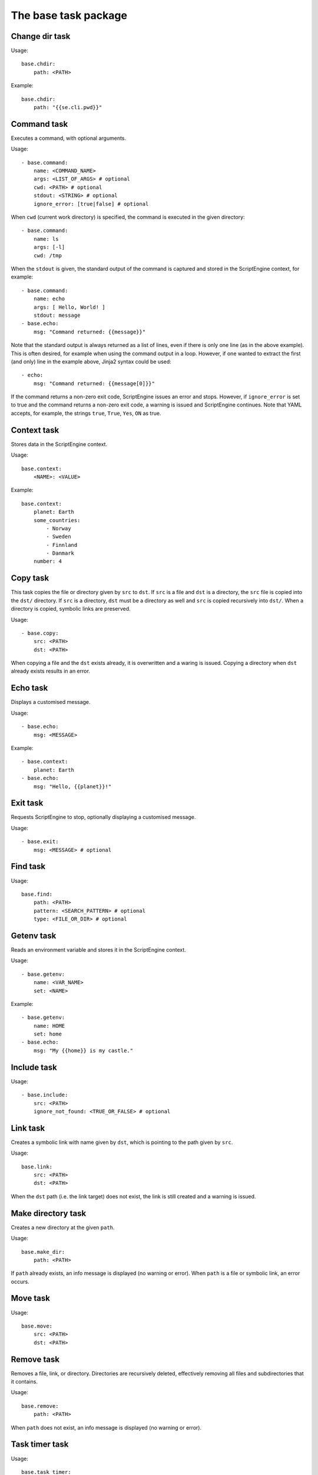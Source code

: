 The base task package
=====================


Change dir task
---------------
Usage::

    base.chdir:
        path: <PATH>

Example::

    base.chdir:
        path: "{{se.cli.pwd}}"


Command task
------------
Executes a command, with optional arguments.

Usage::

    - base.command:
        name: <COMMAND_NAME>
        args: <LIST_OF_ARGS> # optional
        cwd: <PATH> # optional
        stdout: <STRING> # optional
        ignore_error: [true|false] # optional

When ``cwd`` (current work directory) is specified, the command is executed in
the given directory::

    - base.command:
        name: ls
        args: [-l]
        cwd: /tmp

When the ``stdout`` is given, the standard output of the command is captured
and stored in the ScriptEngine context, for example::

    - base.command:
        name: echo
        args: [ Hello, World! ]
        stdout: message
    - base.echo:
        msg: "Command returned: {{message}}"

Note that the standard output is always returned as a list of lines, even if
there is only one line (as in the above example). This is often desired, for
example when using the command output in a loop. However, if one wanted to
extract the first (and only) line in the example above, Jinja2 syntax could be
used::

    - echo:
        msg: "Command returned: {{message[0]}}"

If the command returns a non-zero exit code, ScriptEngine issues an error and
stops.  However, if ``ignore_error`` is set to true and the command returns a
non-zero exit code, a warning is issued and ScriptEngine continues. Note that
YAML accepts, for example, the strings ``true``, ``True``, ``Yes``, ``ON`` as
true.


Context task
------------
Stores data in the ScriptEngine context.

Usage::

    base.context:
        <NAME>: <VALUE>

Example::

    base.context:
        planet: Earth
        some_countries:
            - Norway
            - Sweden
            - Finnland
            - Danmark
        number: 4


Copy task
---------
This task copies the file or directory given by ``src`` to ``dst``. If ``src``
is a file and ``dst`` is a directory, the ``src`` file is copied into the
``dst/`` directory. If ``src`` is a directory, ``dst`` must be a directory as
well and ``src`` is copied recursively into ``dst/``. When a directory is
copied, symbolic links are preserved.

Usage::

    - base.copy:
        src: <PATH>
        dst: <PATH>

When copying a file and the ``dst`` exists already, it is overwritten and a
waring is issued. Copying a directory when ``dst`` already exists results in
an error.


Echo task
---------
Displays a customised message.

Usage::

    - base.echo:
        msg: <MESSAGE>

Example::

    - base.context:
        planet: Earth
    - base.echo:
        msg: "Hello, {{planet}}!"


Exit task
---------
Requests ScriptEngine to stop, optionally displaying a customised message.

Usage::

    - base.exit:
        msg: <MESSAGE> # optional


Find task
---------
Usage::

    base.find:
        path: <PATH>
        pattern: <SEARCH_PATTERN> # optional
        type: <FILE_OR_DIR> # optional


Getenv task
-----------
Reads an environment variable and stores it in the ScriptEngine context.

Usage::

    - base.getenv:
        name: <VAR_NAME>
        set: <NAME>

Example::

    - base.getenv:
        name: HOME
        set: home
    - base.echo:
        msg: "My {{home}} is my castle."


Include task
------------
Usage::

    - base.include:
        src: <PATH>
        ignore_not_found: <TRUE_OR_FALSE> # optional


Link task
---------
Creates a symbolic link with name given by ``dst``, which is pointing to the
path given by ``src``.

Usage::

    base.link:
        src: <PATH>
        dst: <PATH>

When the ``dst`` path (i.e. the link target) does not exist, the link is still
created and a warning is issued.


Make directory task
-------------------
Creates a new directory at the given ``path``.

Usage::

    base.make_dir:
        path: <PATH>

If ``path`` already exists, an info message is displayed (no warning or error).
When ``path`` is a file or symbolic link, an error occurs.


Move task
---------
Usage::

    base.move:
        src: <PATH>
        dst: <PATH>


Remove task
-----------
Removes a file, link, or directory. Directories are recursively deleted,
effectively removing all files and subdirectories that it contains.

Usage::

    base.remove:
        path: <PATH>

When ``path`` does not exist, an info message is displayed (no warning or
error).


Task timer task
---------------
Usage::

    base.task_timer:
        mode: <TIMING_MODE>
        logging: <LOGLEVEL> # optional

where::

    TIMING_MODE is one of
        False:       Timing is switched off.
        'basic':     Each task is timed, log messages are written according to
                     'logging' argument.
        'classes':   As for 'basic', plus times are accumulated for task
                     classes.
        'instances': As for 'classes', plus times are accumulated for each
                     individual task instance.

and::

    LOGLEVEL is one of
        False:   No time logging after each task. Does not affect statistic
                 collection.
        'info':  Logging to the info logger.
        'debug': Logging to the debug logger§


Template task
-------------
Runs the template file given by ``src`` through the `Jinja2 Template Engine
<http://jinja.pocoo.org/>`_ and saves the result as a file at ``dst``.

Usage::

    base.template:
        src: <PATH>
        dst: <PATH>

ScriptEngine searches for the template file (``src``) in the following
directories, at the given order:

#. ``.``
#. ``./templates``
#. ``{{se.cli.cwd}}``
#. ``{{se.cli.cwd}}/templates``

where ``.`` is the current directory at the time when the ``template`` task
is executed and ``{{se.cli.cwd}}`` is the original working directory, the
working directory at the time when the ScriptEngine command line tool was
called.

It is important to note that ``src`` must contain a relative path, absolute
paths will not work.

The template file may refer to any of the configurations set by ``context``
tasks.


Time task
---------
Usage::

    base.time:
        set: <CONTEXT_VARIABLE>
        since: <DATETIME> # optional
